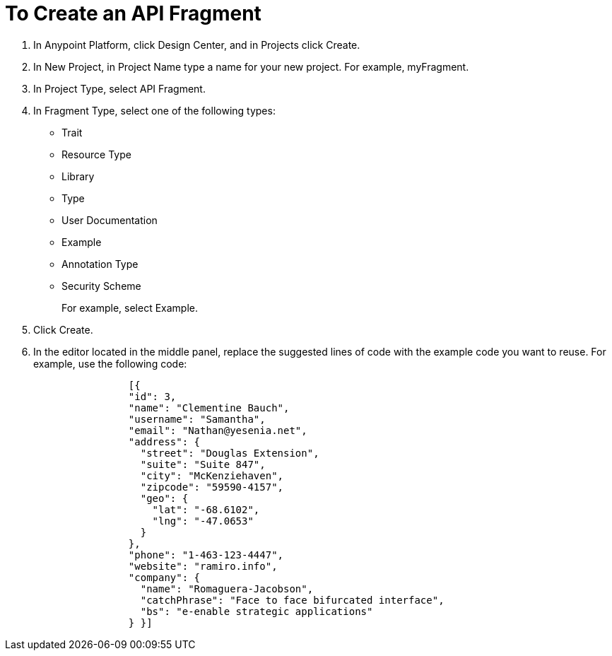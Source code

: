 = To Create an API Fragment

// tech review by Christian, week of mid-April 2017 (kris 4/18/2017)

. In Anypoint Platform, click Design Center, and in Projects click Create.
. In New Project, in Project Name type a name for your new project. For example, myFragment.
. In Project Type, select API Fragment. 
. In Fragment Type, select one of the following types:
+
* Trait
* Resource Type
* Library
* Type
* User Documentation
* Example
* Annotation Type
* Security Scheme
+
For example, select Example.
+
. Click Create.
+
. In the editor located in the middle panel, replace the suggested lines of code with the example code you want to reuse. For example, use the following code:
+
----
                [{
                "id": 3,
                "name": "Clementine Bauch",
                "username": "Samantha",
                "email": "Nathan@yesenia.net",
                "address": {
                  "street": "Douglas Extension",
                  "suite": "Suite 847",
                  "city": "McKenziehaven",
                  "zipcode": "59590-4157",
                  "geo": {
                    "lat": "-68.6102",
                    "lng": "-47.0653"
                  }
                },
                "phone": "1-463-123-4447",
                "website": "ramiro.info",
                "company": {
                  "name": "Romaguera-Jacobson",
                  "catchPhrase": "Face to face bifurcated interface",
                  "bs": "e-enable strategic applications"
                } }]
----
